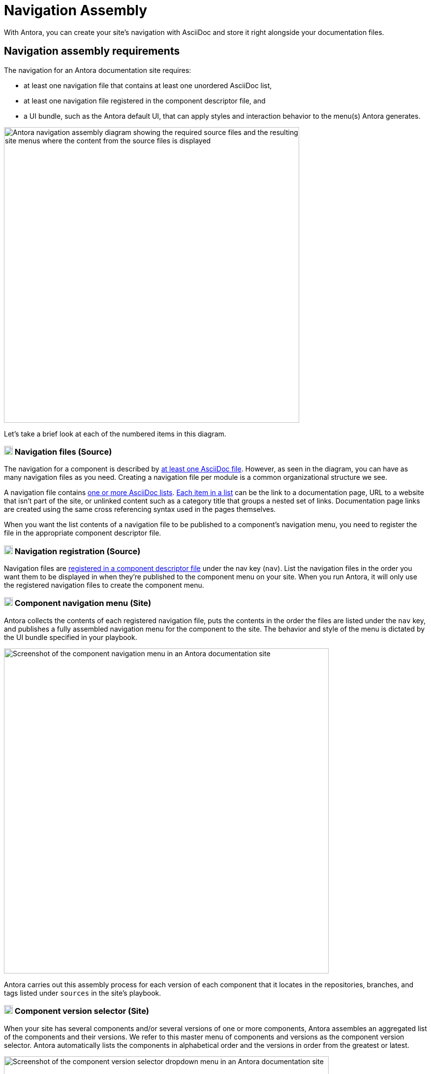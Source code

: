 = Navigation Assembly
:description: An introduction to how Antora creates site, component, version, and page navigation menus and dropdown selectors for multiple documentation products and documentation versions.
:keywords: navigate between documentation versions, navigate between projects, navigate to other versions of a page, add page links to a menu, add page links to a sidebar, add page links to an AsciiDoc list, set up website navigation with Antora, multi-version navigation, create a navigation menu with AsciiDoc, UI, theme
// Filters
:page-collections: core concepts
:page-tags: UI menu, component versions, page versions

With Antora, you can create your site's navigation with AsciiDoc and store it right alongside your documentation files.

== Navigation assembly requirements

The navigation for an Antora documentation site requires:

* at least one navigation file that contains at least one unordered AsciiDoc list,
* at least one navigation file registered in the component descriptor file, and
* a UI bundle, such as the Antora default UI, that can apply styles and interaction behavior to the menu(s) Antora generates.

image::navigation-assembly.svg[Antora navigation assembly diagram showing the required source files and the resulting site menus where the content from the source files is displayed,600]

Let's take a brief look at each of the numbered items in this diagram.

=== image:one.svg[,18,role=conum is-hidden-toc] Navigation files (Source)

The navigation for a component is described by xref:filenames-and-locations.adoc[at least one AsciiDoc file].
However, as seen in the diagram, you can have as many navigation files as you need.
Creating a navigation file per module is a common organizational structure we see.

A navigation file contains xref:list-structures.adoc[one or more AsciiDoc lists].
xref:link-syntax-and-content.adoc[Each item in a list] can be the link to a documentation page, URL to a website that isn't part of the site, or unlinked content such as a category title that groups a nested set of links.
Documentation page links are created using the same cross referencing syntax used in the pages themselves.

When you want the list contents of a navigation file to be published to a component's navigation menu, you need to register the file in the appropriate component descriptor file.

=== image:two.svg[,18,role=conum is-hidden-toc] Navigation registration (Source)

Navigation files are xref:register-navigation-files.adoc[registered in a component descriptor file] under the nav key (`nav`).
List the navigation files in the order you want them to be displayed in when they're published to the component menu on your site.
When you run Antora, it will only use the registered navigation files to create the component menu.

[#component-menu]
=== image:three.svg[,18,role=conum is-hidden-toc] Component navigation menu (Site)

Antora collects the contents of each registered navigation file, puts the contents in the order the files are listed under the `nav` key, and publishes a fully assembled navigation menu for the component to the site.
The behavior and style of the menu is dictated by the UI bundle specified in your playbook.

image::component-navigation-menu.png[Screenshot of the component navigation menu in an Antora documentation site,660]

Antora carries out this assembly process for each version of each component that it locates in the repositories, branches, and tags listed under `sources` in the site's playbook.

[#component-dropdown]
=== image:four.svg[,18,role=conum is-hidden-toc] Component version selector (Site)

When your site has several components and/or several versions of one or more components, Antora assembles an aggregated list of the components and their versions.
We refer to this master menu of components and versions as the component version selector.
Antora automatically lists the components in alphabetical order and the versions in order from the greatest or latest.

image::component-version-selector.png[Screenshot of the component version selector dropdown menu in an Antora documentation site,660]

In the default UI, this list is displayed in the "`drawer`" located at the bottom of any component menu.
When a visitor clicks on the drawer, it expands upwards and the reader can then select the component and version they want to see.

[#page-dropdown]
=== image:five.svg[,18,role=conum is-hidden-toc] Page version selector (Site)

If a page is available in more than one version of a component, a dropdown selector is visible on that page.
From this selector, a visitor can navigate between other versions of that page.
Antora automatically populates this selector menu when multiple versions of a page are available.

image::page-version-selector.png[Screenshot of the page version selector dropdown menu in an Antora documentation site,660]

== What's next?

*Summit Stats*: All the details about each concept.

* xref:filenames-and-locations.adoc[Navigation source file names, format, and storage locations]
* xref:register-navigation-files.adoc[The nav key and registering navigation files]
* xref:list-structures.adoc[Navigation list structures: list item and title nesting, single list file, multi-list file]
* xref:link-syntax-and-content.adoc[Navigation list item syntax: xrefs, URLs, text styles, images, icons, and more]
//* Navigation files and the AsciiDoc include directive
//* Component navigation menu, home icon, and the index / start page
//* Breadcrumbs
//* Component version selector menu
//* Page version selector menu

//*Base Jumps*: Workflows and tutorials.

//* xref:create-a-navigation-file.adoc[Create and register a basic navigation file]

//* Create a navigation file that contains multiple AsciiDoc lists
//* Add xrefs to pages in topic folders and other modules
//* Insert one module's navigation between the lists or list items of another module's navigation

//* Set up a new navigation file and add different types of content to it.
//* Organize navigation files in a component.
//* Select the order the navigation lists should be displayed in a published site.

// In addition to xrefs, the lists can contain normal text, images, icons, and URLs to other sites.
// You don't need to know any special syntax just for creating navigation menus, it's just regular AsciiDoc.
// There's no special syntax or file structure for creating navigation menus or UI template logic to learn.
// It then publishes the output to a navigation menu for each component version.
// describe and control the navigation structure as a content concern; navigation stored with the content; author-controlled, yet can still be manipulated by the UI / designer
